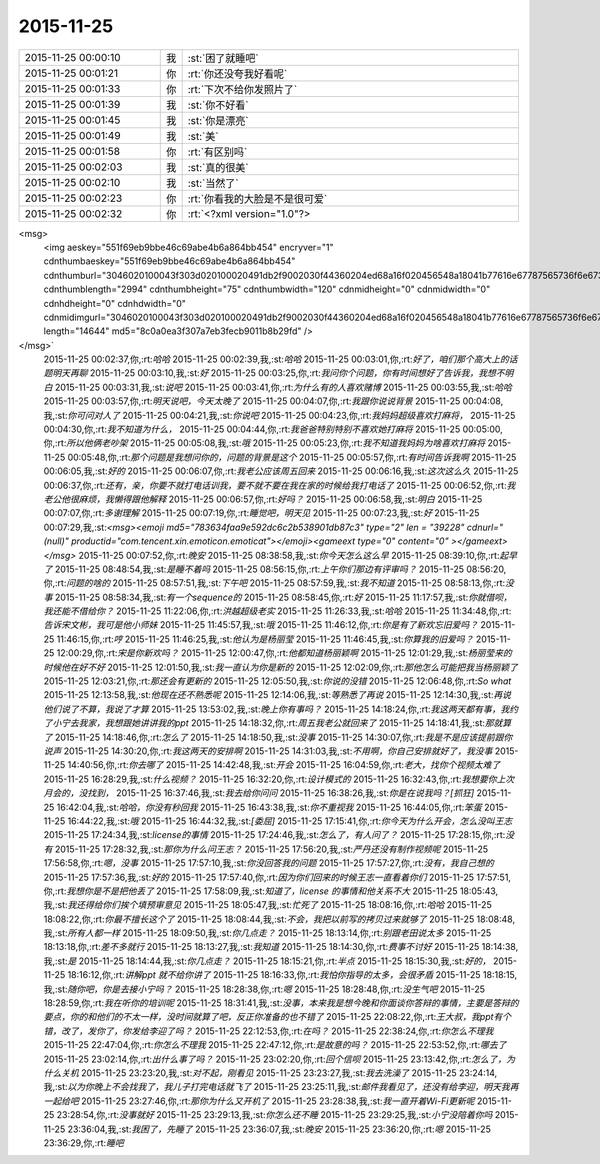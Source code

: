 2015-11-25
-------------

.. csv-table::
   :widths: 25, 1, 60

   2015-11-25 00:00:10,我,:st:`困了就睡吧`
   2015-11-25 00:01:21,你,:rt:`你还没夸我好看呢`
   2015-11-25 00:01:33,你,:rt:`下次不给你发照片了`
   2015-11-25 00:01:39,我,:st:`你不好看`
   2015-11-25 00:01:45,我,:st:`你是漂亮`
   2015-11-25 00:01:49,我,:st:`美`
   2015-11-25 00:01:58,你,:rt:`有区别吗`
   2015-11-25 00:02:03,我,:st:`真的很美`
   2015-11-25 00:02:10,我,:st:`当然了`
   2015-11-25 00:02:23,你,:rt:`你看我的大脸是不是很可爱`
   2015-11-25 00:02:32,你,:rt:`<?xml version="1.0"?>
<msg>
	<img aeskey="551f69eb9bbe46c69abe4b6a864bb454" encryver="1" cdnthumbaeskey="551f69eb9bbe46c69abe4b6a864bb454" cdnthumburl="3046020100043f303d020100020491db2f9002030f44360204ed68a16f020456548a18041b77616e67787565736f6e6737333434345f313434383338303935310201000201000400" cdnthumblength="2994" cdnthumbheight="75" cdnthumbwidth="120" cdnmidheight="0" cdnmidwidth="0" cdnhdheight="0" cdnhdwidth="0" cdnmidimgurl="3046020100043f303d020100020491db2f9002030f44360204ed68a16f020456548a18041b77616e67787565736f6e6737333434345f313434383338303935310201000201000400" length="14644" md5="8c0a0ea3f307a7eb3fecb9011b8b29fd" />
</msg>`
   2015-11-25 00:02:37,你,:rt:`哈哈`
   2015-11-25 00:02:39,我,:st:`哈哈`
   2015-11-25 00:03:01,你,:rt:`好了，咱们那个高大上的话题明天再聊`
   2015-11-25 00:03:10,我,:st:`好`
   2015-11-25 00:03:25,你,:rt:`我问你个问题，你有时间想好了告诉我，我想不明白`
   2015-11-25 00:03:31,我,:st:`说吧`
   2015-11-25 00:03:41,你,:rt:`为什么有的人喜欢赌博`
   2015-11-25 00:03:55,我,:st:`哈哈`
   2015-11-25 00:03:57,你,:rt:`明天说吧，今天太晚了`
   2015-11-25 00:04:07,你,:rt:`我跟你说说背景`
   2015-11-25 00:04:08,我,:st:`你可问对人了`
   2015-11-25 00:04:21,我,:st:`你说吧`
   2015-11-25 00:04:23,你,:rt:`我妈妈超级喜欢打麻将，`
   2015-11-25 00:04:30,你,:rt:`我不知道为什么，`
   2015-11-25 00:04:44,你,:rt:`我爸爸特别特别不喜欢她打麻将`
   2015-11-25 00:05:00,你,:rt:`所以他俩老吵架`
   2015-11-25 00:05:08,我,:st:`哦`
   2015-11-25 00:05:23,你,:rt:`我不知道我妈妈为啥喜欢打麻将`
   2015-11-25 00:05:48,你,:rt:`那个问题是我想问你的，问题的背景是这个`
   2015-11-25 00:05:57,你,:rt:`有时间告诉我啊`
   2015-11-25 00:06:05,我,:st:`好的`
   2015-11-25 00:06:07,你,:rt:`我老公应该周五回来`
   2015-11-25 00:06:16,我,:st:`这次这么久`
   2015-11-25 00:06:37,你,:rt:`还有，亲，你要不就打电话训我，要不就不要在我在家的时候给我打电话了`
   2015-11-25 00:06:52,你,:rt:`我老公他很麻烦，我懒得跟他解释`
   2015-11-25 00:06:57,你,:rt:`好吗？`
   2015-11-25 00:06:58,我,:st:`明白`
   2015-11-25 00:07:07,你,:rt:`多谢理解`
   2015-11-25 00:07:19,你,:rt:`睡觉吧，明天见`
   2015-11-25 00:07:23,我,:st:`好`
   2015-11-25 00:07:29,我,:st:`<msg><emoji md5="783634faa9e592dc6c2b538901db87c3" type="2" len = "39228" cdnurl="(null)" productid="com.tencent.xin.emoticon.emoticat"></emoji><gameext type="0" content="0" ></gameext></msg>`
   2015-11-25 00:07:52,你,:rt:`晚安`
   2015-11-25 08:38:58,我,:st:`你今天怎么这么早`
   2015-11-25 08:39:10,你,:rt:`起早了`
   2015-11-25 08:48:54,我,:st:`是睡不着吗`
   2015-11-25 08:56:15,你,:rt:`上午你们那边有评审吗？`
   2015-11-25 08:56:20,你,:rt:`问题的啥的`
   2015-11-25 08:57:51,我,:st:`下午吧`
   2015-11-25 08:57:59,我,:st:`我不知道`
   2015-11-25 08:58:13,你,:rt:`没事`
   2015-11-25 08:58:34,我,:st:`有一个sequence的`
   2015-11-25 08:58:45,你,:rt:`好`
   2015-11-25 11:17:57,我,:st:`你就借呗，我还能不借给你？`
   2015-11-25 11:22:06,你,:rt:`洪越超级老实`
   2015-11-25 11:26:33,我,:st:`哈哈`
   2015-11-25 11:34:48,你,:rt:`告诉宋文彬，我可是他小师妹`
   2015-11-25 11:45:57,我,:st:`哦`
   2015-11-25 11:46:12,你,:rt:`你是有了新欢忘旧爱吗？`
   2015-11-25 11:46:15,你,:rt:`哼`
   2015-11-25 11:46:25,我,:st:`他认为是杨丽莹`
   2015-11-25 11:46:45,我,:st:`你算我的旧爱吗？`
   2015-11-25 12:00:29,你,:rt:`宋是你新欢吗？`
   2015-11-25 12:00:47,你,:rt:`他都知道杨丽颖啊`
   2015-11-25 12:01:29,我,:st:`杨丽莹来的时候他在好不好`
   2015-11-25 12:01:50,我,:st:`我一直认为你是新的`
   2015-11-25 12:02:09,你,:rt:`那他怎么可能把我当杨丽颖了`
   2015-11-25 12:03:21,你,:rt:`那还会有更新的`
   2015-11-25 12:05:50,我,:st:`你说的没错`
   2015-11-25 12:06:48,你,:rt:`So what`
   2015-11-25 12:13:58,我,:st:`他现在还不熟悉呢`
   2015-11-25 12:14:06,我,:st:`等熟悉了再说`
   2015-11-25 12:14:30,我,:st:`再说他们说了不算，我说了才算`
   2015-11-25 13:53:02,我,:st:`晚上你有事吗？`
   2015-11-25 14:18:24,你,:rt:`我这两天都有事，我约了小宁去我家，我想跟她讲讲我的ppt`
   2015-11-25 14:18:32,你,:rt:`周五我老公就回来了`
   2015-11-25 14:18:41,我,:st:`那就算了`
   2015-11-25 14:18:46,你,:rt:`怎么了`
   2015-11-25 14:18:50,我,:st:`没事`
   2015-11-25 14:30:07,你,:rt:`我是不是应该提前跟你说声`
   2015-11-25 14:30:20,你,:rt:`我这两天的安排啊`
   2015-11-25 14:31:03,我,:st:`不用啊，你自己安排就好了，我没事`
   2015-11-25 14:40:56,你,:rt:`你去哪了`
   2015-11-25 14:42:48,我,:st:`开会`
   2015-11-25 16:04:59,你,:rt:`老大，找你个视频太难了`
   2015-11-25 16:28:29,我,:st:`什么视频？`
   2015-11-25 16:32:20,你,:rt:`设计模式的`
   2015-11-25 16:32:43,你,:rt:`我想要你上次月会的，没找到，`
   2015-11-25 16:37:46,我,:st:`我去给你问问`
   2015-11-25 16:38:26,我,:st:`你是在说我吗？[抓狂]`
   2015-11-25 16:42:04,我,:st:`哈哈，你没有秒回我`
   2015-11-25 16:43:38,我,:st:`你不重视我`
   2015-11-25 16:44:05,你,:rt:`笨蛋`
   2015-11-25 16:44:22,我,:st:`哦`
   2015-11-25 16:44:32,我,:st:`[委屈]`
   2015-11-25 17:15:41,你,:rt:`你今天为什么开会，怎么没叫王志`
   2015-11-25 17:24:34,我,:st:`license的事情`
   2015-11-25 17:24:46,我,:st:`怎么了，有人问了？`
   2015-11-25 17:28:15,你,:rt:`没有`
   2015-11-25 17:28:32,我,:st:`那你为什么问王志？`
   2015-11-25 17:56:20,我,:st:`严丹还没有制作视频呢`
   2015-11-25 17:56:58,你,:rt:`嗯，没事`
   2015-11-25 17:57:10,我,:st:`你没回答我的问题`
   2015-11-25 17:57:27,你,:rt:`没有，我自己想的`
   2015-11-25 17:57:36,我,:st:`好的`
   2015-11-25 17:57:40,你,:rt:`因为你们回来的时候王志一直看着你们`
   2015-11-25 17:57:51,你,:rt:`我想你是不是把他丢了`
   2015-11-25 17:58:09,我,:st:`知道了，license 的事情和他关系不大`
   2015-11-25 18:05:43,我,:st:`我还得给你们挨个填预审意见`
   2015-11-25 18:05:47,我,:st:`忙死了`
   2015-11-25 18:08:16,你,:rt:`哈哈`
   2015-11-25 18:08:22,你,:rt:`你最不擅长这个了`
   2015-11-25 18:08:44,我,:st:`不会，我把以前写的拷贝过来就够了`
   2015-11-25 18:08:48,我,:st:`所有人都一样`
   2015-11-25 18:09:50,我,:st:`你几点走？`
   2015-11-25 18:13:14,你,:rt:`别跟老田说太多`
   2015-11-25 18:13:18,你,:rt:`差不多就行`
   2015-11-25 18:13:27,我,:st:`我知道`
   2015-11-25 18:14:30,你,:rt:`费事不讨好`
   2015-11-25 18:14:38,我,:st:`是`
   2015-11-25 18:14:44,我,:st:`你几点走？`
   2015-11-25 18:15:21,你,:rt:`半点`
   2015-11-25 18:15:30,我,:st:`好的，`
   2015-11-25 18:16:12,你,:rt:`讲解ppt 就不给你讲了`
   2015-11-25 18:16:33,你,:rt:`我怕你指导的太多，会很矛盾`
   2015-11-25 18:18:15,我,:st:`随你吧，你是去接小宁吗？`
   2015-11-25 18:28:38,你,:rt:`嗯`
   2015-11-25 18:28:48,你,:rt:`没生气吧`
   2015-11-25 18:28:59,你,:rt:`我在听你的培训呢`
   2015-11-25 18:31:41,我,:st:`没事，本来我是想今晚和你面谈你答辩的事情，主要是答辩的要点，你的和他们的不太一样，没时间就算了吧，反正你准备的也不错了`
   2015-11-25 22:08:22,你,:rt:`王大叔，我ppt有个错，改了，发你了，你发给李迎了吗？`
   2015-11-25 22:12:53,你,:rt:`在吗？`
   2015-11-25 22:38:24,你,:rt:`你怎么不理我`
   2015-11-25 22:47:04,你,:rt:`你怎么不理我`
   2015-11-25 22:47:12,你,:rt:`是故意的吗？`
   2015-11-25 22:53:52,你,:rt:`哪去了`
   2015-11-25 23:02:14,你,:rt:`出什么事了吗？`
   2015-11-25 23:02:20,你,:rt:`回个信呗`
   2015-11-25 23:13:42,你,:rt:`怎么了，为什么关机`
   2015-11-25 23:23:20,我,:st:`对不起，刚看见`
   2015-11-25 23:23:27,我,:st:`我去洗澡了`
   2015-11-25 23:24:14,我,:st:`以为你晚上不会找我了，我儿子打完电话就飞了`
   2015-11-25 23:25:11,我,:st:`邮件我看见了，还没有给李迎，明天我再一起给吧`
   2015-11-25 23:27:46,你,:rt:`那你为什么又开机了`
   2015-11-25 23:28:38,我,:st:`我一直开着Wi-Fi更新呢`
   2015-11-25 23:28:54,你,:rt:`没事就好`
   2015-11-25 23:29:13,我,:st:`你怎么还不睡`
   2015-11-25 23:29:25,我,:st:`小宁没陪着你吗`
   2015-11-25 23:36:04,我,:st:`我困了，先睡了`
   2015-11-25 23:36:07,我,:st:`晚安`
   2015-11-25 23:36:20,你,:rt:`嗯`
   2015-11-25 23:36:29,你,:rt:`睡吧`